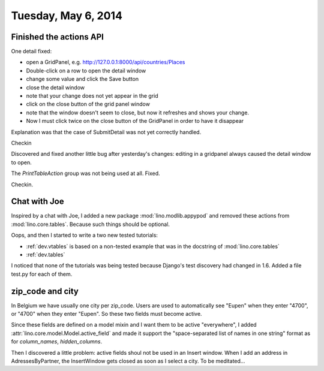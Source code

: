 ====================
Tuesday, May 6, 2014
====================

Finished the actions API
------------------------

One detail fixed:

- open a GridPanel, e.g. http://127.0.0.1:8000/api/countries/Places
- Double-click on a row to open the detail window
-  change some value and click the Save button 
- close the detail window
- note that your change does not yet appear in the grid
- click on the close button of the grid panel window
- note that the window doesn't seem to close, but now it refreshes and shows your change.
- Now I must click twice on the close button of the GridPanel in order
  to have it disappear

Explanation was that the case of SubmitDetail was not yet correctly
handled.

Checkin

Discovered and fixed another little bug after yesterday's changes:
editing in a gridpanel always caused the detail window to open.

The `PrintTableAction` group was not being used at all. Fixed.

Checkin.

Chat with Joe
-------------

Inspired by a chat with Joe, I added a new package
:mod:`lino.modlib.appypod` and removed these actions from
:mod:`lino.core.tables`.  Because such things should be optional.

Oops, and then I started to write a two new tested tutorials:

- :ref:`dev.vtables` is based on a non-tested example that was in the
  docstring of :mod:`lino.core.tables`

- :ref:`dev.tables` 

I noticed that none of the tutorials was being tested because Django's
test discovery had changed in 1.6. Added a file test.py for each of
them.

zip_code and city
-----------------

In Belgium we have usually one city per zip_code. Users are used to
automatically see "Eupen" when they enter "4700", or "4700" when they
enter "Eupen". So these two fields must become active.

Since these fields are defined on a model mixin and I want them to be
active "everywhere", I added
:attr:`lino.core.model.Model.active_field` and made it support the
"space-separated list of names in one string" format as for
`column_names`, `hidden_columns`.

Then I discovered a little problem: active fields shoul not be used in
an Insert window. When I add an address in AdressesByPartner, the
InsertWindow gets closed as soon as I select a city.  To be
meditated...
